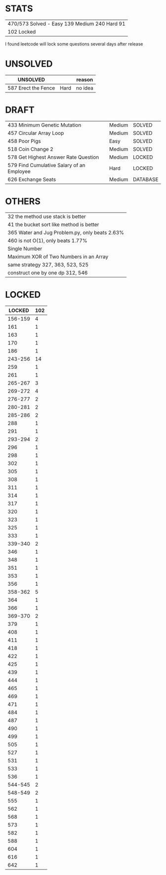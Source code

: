 * STATS
| 470/573 Solved - Easy 139 Medium 240 Hard 91 |
| 102 Locked                                   |

I found leetcode will lock some questions several days after release

* UNSOLVED
| UNSOLVED                                     |        | reason  |
|----------------------------------------------+--------+---------|
| 587 Erect the Fence                          | Hard   | no idea |

* DRAFT
| 433 Minimum Genetic Mutation              | Medium | SOLVED   |
| 457 Circular Array Loop                   | Medium | SOLVED   |
| 458 Poor Pigs                             | Easy   | SOLVED   |
| 518 Coin Change 2                         | Medium | SOLVED   |
|-------------------------------------------+--------+----------|
| 578 Get Highest Answer Rate Question      | Medium | LOCKED   |
| 579 Find Cumulative Salary of an Employee | Hard   | LOCKED   |
|-------------------------------------------+--------+----------|
| 626 Exchange Seats                        | Medium | DATABASE |

* OTHERS
| 32 the method use stack is better              |
| 41 the bucket sort like method is better       |
| 365 Water and Jug Problem.py, only beats 2.63% |
| 460 is not O(1), only beats 1.77%              |
|------------------------------------------------|
| Single Number                                  |
| Maximum XOR of Two Numbers in an Array         |
|------------------------------------------------|
| same strategy 327, 363, 523, 525               |
| construct one by one dp 312, 546               |

* LOCKED
|  LOCKED | 102 |
|---------+-----|
| 156-159 |   4 |
|     161 |   1 |
|     163 |   1 |
|     170 |   1 |
|     186 |   1 |
| 243-256 |  14 |
|     259 |   1 |
|     261 |   1 |
| 265-267 |   3 |
| 269-272 |   4 |
| 276-277 |   2 |
| 280-281 |   2 |
| 285-286 |   2 |
|     288 |   1 |
|     291 |   1 |
| 293-294 |   2 |
|     296 |   1 |
|     298 |   1 |
|     302 |   1 |
|     305 |   1 |
|     308 |   1 |
|     311 |   1 |
|     314 |   1 |
|     317 |   1 |
|     320 |   1 |
|     323 |   1 |
|     325 |   1 |
|     333 |   1 |
| 339-340 |   2 |
|     346 |   1 |
|     348 |   1 |
|     351 |   1 |
|     353 |   1 |
|     356 |   1 |
| 358-362 |   5 |
|     364 |   1 |
|     366 |   1 |
| 369-370 |   2 |
|     379 |   1 |
|     408 |   1 |
|     411 |   1 |
|     418 |   1 |
|     422 |   1 |
|     425 |   1 |
|     439 |   1 |
|     444 |   1 |
|     465 |   1 |
|     469 |   1 |
|     471 |   1 |
|     484 |   1 |
|     487 |   1 |
|     490 |   1 |
|     499 |   1 |
|     505 |   1 |
|     527 |   1 |
|     531 |   1 |
|     533 |   1 |
|     536 |   1 |
| 544-545 |   2 |
| 548-549 |   2 |
|     555 |   1 |
|     562 |   1 |
|     568 |   1 |
|     573 |   1 |
|     582 |   1 |
|     588 |   1 |
|     604 |   1 |
|     616 |   1 |
|     642 |   1 |
#+TBLFM: @1$2=vsum(@2$2..@>$2)
